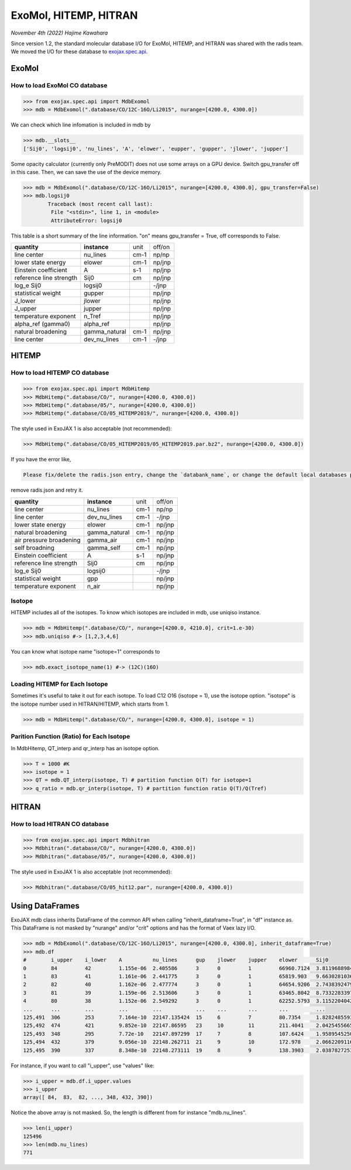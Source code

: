 ExoMol, HITEMP, HITRAN
--------------------------------------

*November 4th (2022) Hajime Kawahara*

Since version 1.2, the standard molecular database I/O for ExoMol, HITEMP, and HITRAN was shared with the radis team. 
We moved the I/O for these database to `exojax.spec.api <../exojax/exojax.spec.html#exojax.spec>`_.


ExoMol
==========

How to load ExoMol CO database
^^^^^^^^^^^^^^^^^^^^^^^^^^^^^^^^^^^

.. code:: ipython
	
	>>> from exojax.spec.api import MdbExomol
	>>> mdb = MdbExomol(".database/CO/12C-16O/Li2015", nurange=[4200.0, 4300.0])

We can check which line infomation is included in mdb by 

.. code:: ipython

	>>> mdb.__slots__
	['Sij0', 'logsij0', 'nu_lines', 'A', 'elower', 'eupper', 'gupper', 'jlower', 'jupper']


Some opacity calculator (currently only PreMODIT) does not use some arrays on a GPU device. 
Switch gpu_transfer off in this case. Then, we can save the use of the device memory.

.. code:: ipython
	
	>>> mdb = MdbExomol(".database/CO/12C-16O/Li2015", nurange=[4200.0, 4300.0], gpu_transfer=False)
	>>> mdb.logsij0
		Traceback (most recent call last):
  		 File "<stdin>", line 1, in <module>
		 AttributeError: logsij0

This table is a short summary of the line information. "on" means gpu_transfer = True, off corresponds to False. 

+-----------------------+-------------+----+------+
|**quantity**           |**instance** |unit|off/on|
+-----------------------+-------------+----+------+
|line center            |nu_lines     |cm-1|np/np |
+-----------------------+-------------+----+------+
|lower state energy     |elower       |cm-1|np/jnp|
+-----------------------+-------------+----+------+
|Einstein coefficient   |A            |s-1 |np/jnp|
+-----------------------+-------------+----+------+
|reference line strength|Sij0         |cm  |np/jnp|
+-----------------------+-------------+----+------+
|log_e Sij0             |logsij0      |    |-/jnp |
+-----------------------+-------------+----+------+
|statistical weight     |gupper       |    |np/jnp|
+-----------------------+-------------+----+------+
|J_lower                |jlower       |    |np/jnp|
+-----------------------+-------------+----+------+
|J_upper                |jupper       |    |np/jnp|
+-----------------------+-------------+----+------+
|temperature exponent   |n_Tref       |    |np/jnp|
+-----------------------+-------------+----+------+
|alpha_ref (gamma0)     |alpha_ref    |    |np/jnp|
+-----------------------+-------------+----+------+
|natural broadening     |gamma_natural|cm-1|np/jnp|
+-----------------------+-------------+----+------+
|line center            |dev_nu_lines |cm-1|-/jnp |
+-----------------------+-------------+----+------+



HITEMP
======================

How to load HITEMP CO database
^^^^^^^^^^^^^^^^^^^^^^^^^^^^^^^^^^^

.. code:: ipython
	
	>>> from exojax.spec.api import MdbHitemp
	>>> MdbHitemp(".database/CO/", nurange=[4200.0, 4300.0])
	>>> MdbHitemp(".database/05/", nurange=[4200.0, 4300.0])
	>>> MdbHitemp(".database/CO/05_HITEMP2019/", nurange=[4200.0, 4300.0])

The style used in ExoJAX 1 is also acceptable (not recommended): 

.. code:: ipython
	
	>>> MdbHitemp(".database/CO/05_HITEMP2019/05_HITEMP2019.par.bz2", nurange=[4200.0, 4300.0])

If you have the error like,

.. code:: sh

	Please fix/delete the radis.json entry, change the `databank_name`, or change the default local databases path entry 'DEFAULT_DOWNLOAD_PATH' in `radis.config` or ~/radis.json

remove radis.json and retry it.


+-----------------------+-------------+----+------+
|**quantity**           |**instance** |unit|off/on|
+-----------------------+-------------+----+------+
|line center            |nu_lines     |cm-1|np/np |
+-----------------------+-------------+----+------+
|line center            |dev_nu_lines |cm-1|-/jnp |
+-----------------------+-------------+----+------+
|lower state energy     |elower       |cm-1|np/jnp|
+-----------------------+-------------+----+------+
|natural broadening     |gamma_natural|cm-1|np/jnp|
+-----------------------+-------------+----+------+
|air pressure broadening|gamma_air    |cm-1|np/jnp|
+-----------------------+-------------+----+------+
|self broadning         |gamma_self   |cm-1|np/jnp|
+-----------------------+-------------+----+------+
|Einstein coefficient   |A            |s-1 |np/jnp|
+-----------------------+-------------+----+------+
|reference line strength|Sij0         |cm  |np/jnp|
+-----------------------+-------------+----+------+
|log_e Sij0             |logsij0      |    |-/jnp |
+-----------------------+-------------+----+------+
|statistical weight     |gpp          |    |np/jnp|
+-----------------------+-------------+----+------+
|temperature exponent   |n_air        |    |np/jnp|
+-----------------------+-------------+----+------+

Isotope
^^^^^^^^^^^^^^^^^^^^^^^^^^^^^^^^^^^

HITEMP includes all of the isotopes.  To know which isotopes are included in mdb, use uniqiso instance.

.. code:: ipython
	
	>>> mdb = MdbHitemp(".database/CO/", nurange=[4200.0, 4210.0], crit=1.e-30)
	>>> mdb.uniqiso #-> [1,2,3,4,6]

You can know what isotope name "isotope=1" corresponds to

.. code:: ipython
	
	>>> mdb.exact_isotope_name(1) #-> (12C)(16O)

Loading HITEMP for Each Isotope
^^^^^^^^^^^^^^^^^^^^^^^^^^^^^^^^^^^^^^^

Sometimes it's useful to take it out for each isotope.
To load C12 O16 (isotope = 1), use the isotope option. 
"isotope" is the isotope number used in HITRAN/HITEMP, which starts from 1.

.. code:: ipython
	
	>>> mdb = MdbHitemp(".database/CO/", nurange=[4200.0, 4300.0], isotope = 1)

Parition Function (Ratio) for Each Isotope
^^^^^^^^^^^^^^^^^^^^^^^^^^^^^^^^^^^^^^^^^^^^^^^^^^^

In MdbHitemp, QT_interp and qr_interp has an isotope option. 

.. code:: ipython
	
	>>> T = 1000 #K
	>>> isotope = 1
	>>> QT = mdb.QT_interp(isotope, T) # partition function Q(T) for isotope=1
	>>> q_ratio = mdb.qr_interp(isotope, T) # partition function ratio Q(T)/Q(Tref)

HITRAN
======================

How to load HITRAN CO database
^^^^^^^^^^^^^^^^^^^^^^^^^^^^^^^^^^^

.. code:: ipython
	
	>>> from exojax.spec.api import Mdbhitran
	>>> Mdbhitran(".database/CO/", nurange=[4200.0, 4300.0])
	>>> Mdbhitran(".database/05/", nurange=[4200.0, 4300.0])
	

The style used in ExoJAX 1 is also acceptable (not recommended): 

.. code:: ipython
	
	>>> Mdbhitran(".database/CO/05_hit12.par", nurange=[4200.0, 4300.0])


Using DataFrames
===========================================

ExoJAX mdb class inherits DataFrame of the common API when calling "inherit_dataframe=True", in "df" instance as. 
This DataFrame is not masked by "nurange" and/or "crit" options and has the format of Vaex lazy I/O.

.. code:: python

	>>> mdb = MdbExomol(".database/CO/12C-16O/Li2015", nurange=[4200.0, 4300.0], inherit_dataframe=True)
	>>> mdb.df
	#        i_upper    i_lower    A          nu_lines      gup    jlower    jupper    elower      Sij0
	0        84         42         1.155e-06  2.405586      3      0         1         66960.7124  3.811968898414225e-164
	1        83         41         1.161e-06  2.441775      3      0         1         65819.903   9.663028103692631e-162
	2        82         40         1.162e-06  2.477774      3      0         1         64654.9206  2.7438392479197905e-159
	3        81         39         1.159e-06  2.513606      3      0         1         63465.8042  8.73322833971394e-157
	4        80         38         1.152e-06  2.549292      3      0         1         62252.5793  3.115220404216648e-154
	...      ...        ...        ...        ...           ...    ...       ...       ...         ...
	125,491  306        253        7.164e-10  22147.135424  15     6         7         80.7354     1.8282485593637477e-31
	125,492  474        421        9.852e-10  22147.86595   23     10        11        211.4041    2.0425455665383687e-31
	125,493  348        295        7.72e-10   22147.897299  17     7         8         107.6424    1.9589545250222689e-31
	125,494  432        379        9.056e-10  22148.262711  21     9         10        172.978     2.0662209116961706e-31
	125,495  390        337        8.348e-10  22148.273111  19     8         9         138.3903    2.0387827253771594e-31

For instance, if you want to call "i_upper", use "values" like:

.. code:: python

	>>> i_upper = mdb.df.i_upper.values
	>>> i_upper
	array([ 84,  83,  82, ..., 348, 432, 390])


Notice the above array is not masked. So, the length is different from for instance "mdb.nu_lines".

.. code:: python

	>>> len(i_upper)
	125496
	>>> len(mdb.nu_lines)
	771





